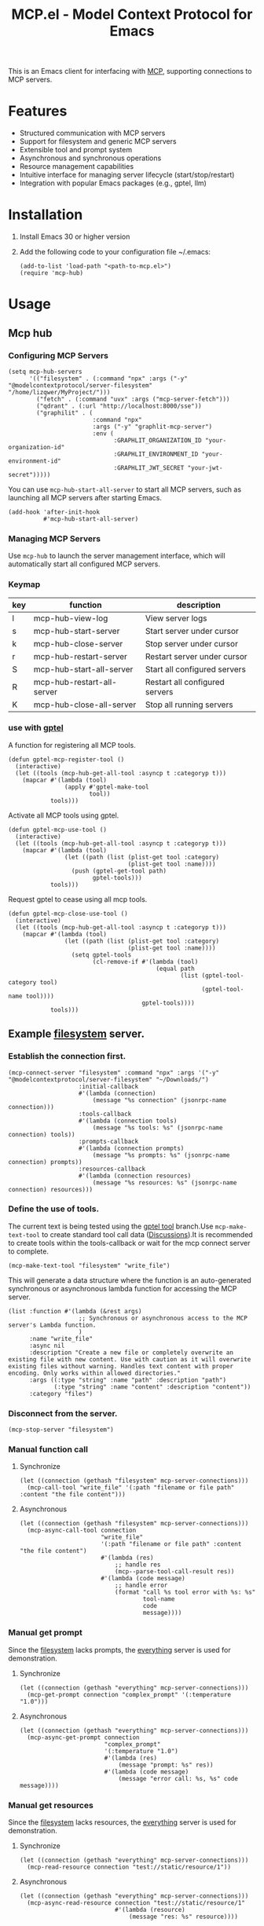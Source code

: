 #+TITLE: MCP.el - Model Context Protocol for Emacs

[[https://www.gnu.org/licenses/gpl-3.0][https://img.shields.io/badge/License-GPLv3-blue.svg]]

This is an Emacs client for interfacing with [[https://modelcontextprotocol.io/introduction][MCP]], supporting connections to MCP servers.

* Features
- Structured communication with MCP servers
- Support for filesystem and generic MCP servers
- Extensible tool and prompt system
- Asynchronous and synchronous operations
- Resource management capabilities
- Intuitive interface for managing server lifecycle (start/stop/restart)
- Integration with popular Emacs packages (e.g., gptel, llm)

* Installation
1. Install Emacs 30 or higher version
2. Add the following code to your configuration file ~/.emacs:
   #+begin_src elisp
     (add-to-list 'load-path "<path-to-mcp.el>")
     (require 'mcp-hub)
   #+end_src
* Usage
** Mcp hub
*** Configuring MCP Servers
#+begin_src elisp
  (setq mcp-hub-servers
        '(("filesystem" . (:command "npx" :args ("-y" "@modelcontextprotocol/server-filesystem" "/home/lizqwer/MyProject/")))
          ("fetch" . (:command "uvx" :args ("mcp-server-fetch")))
          ("qdrant" . (:url "http://localhost:8000/sse"))
          ("graphilit" . (
                          :command "npx"
                          :args ("-y" "graphlit-mcp-server")
                          :env (
                                :GRAPHLIT_ORGANIZATION_ID "your-organization-id"
                                :GRAPHLIT_ENVIRONMENT_ID "your-environment-id"
                                :GRAPHLIT_JWT_SECRET "your-jwt-secret")))))
#+end_src
You can use =mcp-hub-start-all-server= to start all MCP servers, such as launching all MCP servers after starting Emacs.
#+begin_src elisp
  (add-hook 'after-init-hook
            #'mcp-hub-start-all-server)
#+end_src
*** Managing MCP Servers
Use =mcp-hub= to launch the server management interface, which will automatically start all configured MCP servers.

#+html: <img src="https://github.com/user-attachments/assets/31877c0b-d71a-491d-9830-2afed8d6218a" alt="mcp-hub"/>

*** Keymap
| key | function                   | description                             |
|-----+----------------------------+-----------------------------------------|
| l   | mcp-hub-view-log           | View server logs                       |
| s   | mcp-hub-start-server       | Start server under cursor              |
| k   | mcp-hub-close-server       | Stop server under cursor               |
| r   | mcp-hub-restart-server     | Restart server under cursor            |
| S   | mcp-hub-start-all-server   | Start all configured servers           |
| R   | mcp-hub-restart-all-server | Restart all configured servers         |
| K   | mcp-hub-close-all-server   | Stop all running servers               |
*** use with [[https://github.com/karthink/gptel][gptel]]
A function for registering all MCP tools.
#+begin_src elisp
  (defun gptel-mcp-register-tool ()
    (interactive)
    (let ((tools (mcp-hub-get-all-tool :asyncp t :categoryp t)))
      (mapcar #'(lambda (tool)
                  (apply #'gptel-make-tool
                         tool))
              tools)))
#+end_src
Activate all MCP tools using gptel.
#+begin_src elisp
  (defun gptel-mcp-use-tool ()
    (interactive)
    (let ((tools (mcp-hub-get-all-tool :asyncp t :categoryp t)))
      (mapcar #'(lambda (tool)
                  (let ((path (list (plist-get tool :category)
                                    (plist-get tool :name))))
                    (push (gptel-get-tool path)
                          gptel-tools)))
              tools)))
#+end_src
Request gptel to cease using all mcp tools.
#+begin_src elisp
  (defun gptel-mcp-close-use-tool ()
    (interactive)
    (let ((tools (mcp-hub-get-all-tool :asyncp t :categoryp t)))
      (mapcar #'(lambda (tool)
                  (let ((path (list (plist-get tool :category)
                                    (plist-get tool :name))))
                    (setq gptel-tools
                          (cl-remove-if #'(lambda (tool)
                                            (equal path
                                                   (list (gptel-tool-category tool)
                                                         (gptel-tool-name tool))))
                                        gptel-tools))))
              tools)))
#+end_src
** Example [[https://github.com/modelcontextprotocol/servers/tree/main/src/filesystem][filesystem]] server.
*** Establish the connection first.
#+begin_src elisp
  (mcp-connect-server "filesystem" :command "npx" :args '("-y" "@modelcontextprotocol/server-filesystem" "~/Downloads/")
                      :initial-callback
                      #'(lambda (connection)
                          (message "%s connection" (jsonrpc-name connection)))
                      :tools-callback
                      #'(lambda (connection tools)
                          (message "%s tools: %s" (jsonrpc-name connection) tools))
                      :prompts-callback
                      #'(lambda (connection prompts)
                          (message "%s prompts: %s" (jsonrpc-name connection) prompts))
                      :resources-callback
                      #'(lambda (connection resources)
                          (message "%s resources: %s" (jsonrpc-name connection) resources)))
#+end_src
*** Define the use of tools.
The current text is being tested using the [[https://github.com/karthink/gptel/issues/514][gptel tool]] branch.Use =mcp-make-text-tool= to create standard tool call data ([[https://github.com/ahyatt/llm/discussions/124][Discussions]]).It is recommended to create tools within the tools-callback or wait for the mcp connect server to complete.
#+begin_src elisp
  (mcp-make-text-tool "filesystem" "write_file")
#+end_src
This will generate a data structure where the function is an auto-generated synchronous or asynchronous lambda function for accessing the MCP server.
#+begin_src elisp
  (list :function #'(lambda (&rest args)
                      ;; Synchronous or asynchronous access to the MCP server's Lambda function.
                      )
        :name "write_file"
        :async nil
        :description "Create a new file or completely overwrite an existing file with new content. Use with caution as it will overwrite existing files without warning. Handles text content with proper encoding. Only works within allowed directories."
        :args ((:type "string" :name "path" :description "path")
               (:type "string" :name "content" :description "content"))
        :category "files")
#+end_src
*** Disconnect from the server.
#+begin_src elisp
  (mcp-stop-server "filesystem")
#+end_src
*** Manual function call
**** Synchronize
#+begin_src elisp
  (let ((connection (gethash "filesystem" mcp-server-connections)))
    (mcp-call-tool "write_file" '(:path "filename or file path" :content "the file content")))
#+end_src
**** Asynchronous
#+begin_src elisp
  (let ((connection (gethash "filesystem" mcp-server-connections)))
    (mcp-async-call-tool connection
                         "write_file"
                         '(:path "filename or file path" :content "the file content")
                         #'(lambda (res)
                             ;; handle res
                             (mcp--parse-tool-call-result res))
                         #'(lambda (code message)
                             ;; handle error
                             (format "call %s tool error with %s: %s"
                                     tool-name
                                     code
                                     message))))
#+end_src
*** Manual get prompt
Since the [[https://github.com/modelcontextprotocol/servers/tree/main/src/filesystem][filesystem]] lacks prompts, the [[https://github.com/modelcontextprotocol/servers/tree/main/src/everything][everything]] server is used for demonstration.
**** Synchronize
#+begin_src elisp
  (let ((connection (gethash "everything" mcp-server-connections)))
    (mcp-get-prompt connection "complex_prompt" '(:temperature "1.0")))
#+end_src
**** Asynchronous
#+begin_src elisp
  (let ((connection (gethash "everything" mcp-server-connections)))
    (mcp-async-get-prompt connection
                          "complex_prompt"
                          '(:temperature "1.0")
                          #'(lambda (res)
                              (message "prompt: %s" res))
                          #'(lambda (code message)
                              (message "error call: %s, %s" code message))))
#+end_src
*** Manual get resources
Since the [[https://github.com/modelcontextprotocol/servers/tree/main/src/filesystem][filesystem]] lacks resources, the [[https://github.com/modelcontextprotocol/servers/tree/main/src/everything][everything]] server is used for demonstration.
**** Synchronize
#+begin_src elisp
  (let ((connection (gethash "everything" mcp-server-connections)))
    (mcp-read-resource connection "test://static/resource/1"))
#+end_src
**** Asynchronous
#+begin_src elisp
  (let ((connection (gethash "everything" mcp-server-connections)))
    (mcp-async-read-resource connection "test://static/resource/1"
                             #'(lambda (resource)
                                 (message "res: %s" resource))))
#+end_src
*** Get resource templates
Since the [[https://github.com/modelcontextprotocol/servers/tree/main/src/filesystem][filesystem]] lacks resources, the [[https://github.com/modelcontextprotocol/servers/tree/main/src/everything][everything]] server is used for demonstration.
#+begin_src elisp
  (let ((connection (gethash "everything" mcp-server-connections)))
    (mcp-async-list-resource-templates connection
                                       #'(lambda (connection templates)
                                           (message "%s" templates))))
#+end_src
* Roadmap
- [X] HTTP SSE based MCP server connections
- [ ] mcp marketplace (browser and auto install mcp server)
- [ ] Simplified integration with other Emacs AI clients
- [ ] Expanded documentation
- [ ] Full MCP protocol client implementation
* License
This project is licensed under the GNU General Public License v3.0 - see the [[file:LICENSE][LICENSE]] file for details.
